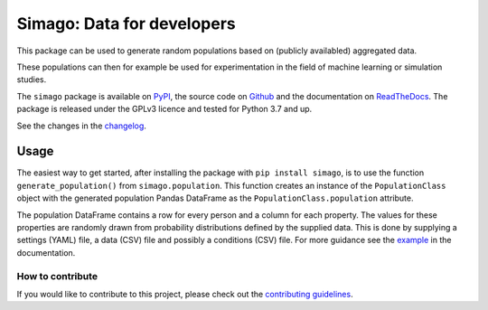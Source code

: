 Simago: Data for developers
===========================

.. title-string

.. image:: https://github.com/alexanderharms/Simago/workflows/CI/badge.svg?branch=master
    :target: https://github.com/alexanderharms/Simago/actions?workflow=CI
    :alt: CI Status

.. image:: https://readthedocs.org/projects/simago/badge/?version=latest
    :target: https://simago.readthedocs.io/en/latest/?badge=latest
    :alt: Documentation Status

This package can be used to generate random populations based
on (publicly availabled) aggregated data.

These populations can then for example be used for experimentation in the field
of machine learning or simulation studies.

The ``simago`` package is available on `PyPI <https://pypi.org/project/simago/>`_,
the source code on `Github <https://github.com/alexanderharms/Simago>`_ and
the documentation on `ReadTheDocs <https://simago.readthedocs.io/en/latest/>`_.
The package is released under the GPLv3 licence and tested for Python 3.7 and up.

See the changes in the `changelog <https://simago.readthedocs.io/en/latest/changelog>`_.

Usage
-----
The easiest way to get started, after installing the package with ``pip install simago``,
is to use the function ``generate_population()`` from ``simago.population``.
This function creates an instance of the ``PopulationClass`` object with
the generated population Pandas DataFrame as the ``PopulationClass.population``
attribute.

The population DataFrame contains a row for every person and a column for each
property. The values for these properties are randomly drawn from probability
distributions defined by the supplied data. This is done by supplying a
settings (YAML) file, a data (CSV) file and possibly a conditions (CSV) file.
For more guidance see the `example <https://simago.readthedocs.io/en/latest/example.html>`_
in the documentation.

How to contribute
^^^^^^^^^^^^^^^^^
If you would like to contribute to this project, please check out the
`contributing guidelines <https://simago.readthedocs.io/en/latest/contributing.html>`_.

.. end-general-intro
